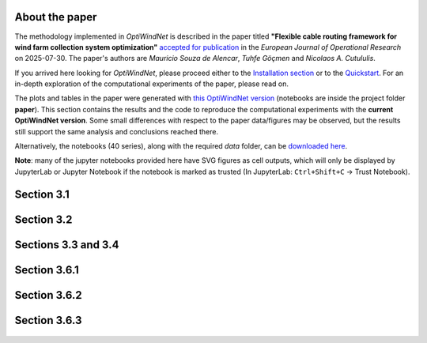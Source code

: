 
About the paper
===============

The methodology implemented in *OptiWindNet* is described in the paper titled **"Flexible cable routing framework for wind farm collection system optimization"** `accepted for publication <https://authors.elsevier.com/tracking/article/details.do?aid=19691&jid=EOR&surname=Souza%20de%20Alencar>`_ in the *European Journal of Operational Research* on 2025-07-30. The paper's authors are *Mauricio Souza de Alencar*, *Tuhfe Göçmen* and *Nicolaos A. Cutululis*.

If you arrived here looking for *OptiWindNet*, please proceed either to the `Installation section <https://optiwindnet.readthedocs.io/stable/setup.html#installation>`_ or to the `Quickstart <https://optiwindnet.readthedocs.io/stable/notebooks/Quickstart.html>`_. For an in-depth exploration of the computational experiments of the paper, please read on.

The plots and tables in the paper were generated with `this OptiWindNet version <https://gitlab.windenergy.dtu.dk/TOPFARM/OptiWindNet/-/tree/cf8420fd1f5ef64e089c9d96012789eaaf0b4e86>`_ (notebooks are inside the project folder **paper**). This section contains the results and the code to reproduce the computational experiments with the **current OptiWindNet version**. Some small differences with respect to the paper data/figures may be observed, but the results still support the same analysis and conclusions reached there. 

Alternatively, the notebooks (40 series), along with the required *data* folder, can be `downloaded here <https://gitlab.windenergy.dtu.dk/TOPFARM/OptiWindNet/-/tree/main/docs/notebooks/>`_.

**Note**: many of the jupyter notebooks provided here have SVG figures as cell outputs, which will only be displayed by JupyterLab or Jupyter Notebook if the notebook is marked as trusted (In JupyterLab: ``Ctrl+Shift+C`` -> Trust Notebook).


Section 3.1
===========

    .. toctree::
        :maxdepth: 1

	notebooks/41-Paper_3.1_Queiroga_2021_CVRP_instances

Section 3.2
===========

    .. toctree::
        :maxdepth: 1

	notebooks/42-Paper_3.2_MILP_model_comparison

Sections 3.3 and 3.4
====================

    .. toctree::
        :maxdepth: 1

	notebooks/43-Paper_3.3_detours.4_HGSvsBnC.5_crossings

Section 3.6.1
=============

    .. toctree::
        :maxdepth: 1

	notebooks/44-Paper_3.6.1_Yi_2019_comparison

Section 3.6.2
=============

    .. toctree::
        :maxdepth: 1

	notebooks/45-Paper_3.6.2_Cazzaro_2022_fig6_comparison
	notebooks/46-Paper_3.6.2_Cazzaro_2022G_comparison

Section 3.6.3
=============

    .. toctree::
        :maxdepth: 1

	notebooks/47-Paper_3.6.3_Taylor_2023_comparison
